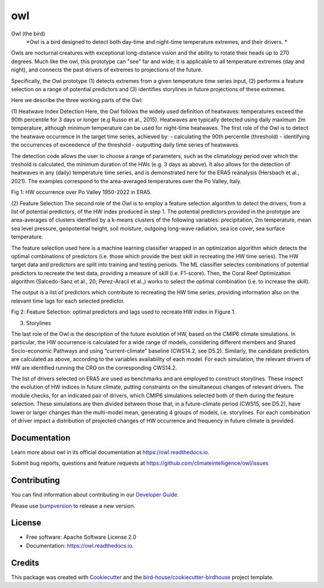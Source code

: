 ===
owl
===


.. image:: https://img.shields.io/pypi/v/owl.svg
        :target: https://pypi.python.org/pypi/owl

.. image:: https://img.shields.io/travis/climateintelligence/owl.svg
        :target: https://travis-ci.com/climateintelligence/owl

.. image:: https://readthedocs.org/projects/owl/badge/?version=latest
        :target: https://owl.readthedocs.io/en/latest/?version=latest
        :alt: Documentation Status

.. image:: https://img.shields.io/github/license/climateintelligence/owl.svg
    :target: https://github.com/climateintelligence/owl/blob/master/LICENSE.txt
    :alt: GitHub license

.. image:: https://badges.gitter.im/bird-house/birdhouse.svg
    :target: https://gitter.im/bird-house/birdhouse?utm_source=badge&utm_medium=badge&utm_campaign=pr-badge&utm_content=badge
    :alt: Join the chat at https://gitter.im/bird-house/birdhouse

Owl (the bird)
  *Owl is a bird designed to detect both day-time and night-time temperature extremes, and their drivers. *

Owls are nocturnal creatures with exceptional long-distance vision and the ability to rotate their heads up to 270 degrees. Much like the owl, this prototype can "see" far and wide; it is applicable to all temperature extremes (day and night), and connects the past drivers of extremes to projections of the future.

Specifically, the Owl prototype (1) detects extremes from a given temperature time series input, (2) performs a feature selection on a range of potential predictors and (3) identifies storylines in future projections of these extremes.

Here we describe the three working parts of the Owl:

(1) Heatwave Index Detection
Here, the Owl follows the widely used definition of heatwaves: temperatures exceed the 90th percentile for 3 days or longer (e.g Russo et al., 2015). Heatwaves are typically detected using daily maximum 2m temperature, although minimum temperature can be used for night-time heatwaves. 
The first role of the Owl is to detect the heatwave occurrence in the target time series, achieved by: 
- calculating the 90th percentile (threshold)
- identifying the occurrences of exceedence of the threshold
- outputting daily time series of heatwaves 

The detection code allows the user to choose a range of parameters, such as the climatology period over which the treshold is calculated, the minimum duration of the HWs (e.g. 3 days as above). It also allows for the detection of heatwaves in any (daily) temperature time series, and is demonstrated here for the ERA5 reanalysis (Hersbach et al., 2021). The examples correspond to the area-averaged temperatures over the Po Valley, Italy.

Fig 1: HW occurrence over Po Valley 1950-2022 in ERA5.

(2) Feature Selection
The second role of the Owl is to employ a feature selection algorithm to detect the drivers, from a list of potential predictors, of the HW index produced in step 1.  The potential predictors provided in the prototype are area-averages of clusters identfied by a k-means clusters of the following variables: precipitation, 2m temperature, mean sea level pressure, geopotential height, soil moisture, outgoing long-wave radiation, sea ice cover, sea surface temperature. 

The feature selection used here is a machine learning classifier wrapped in an optimization algorithm which detects the optimal combinations of predictors (i.e. those which provide the best skill in recreating the HW time series). The HW target data and predictors are split into training and testing periods. The ML classifier selectes combinations of potential predictors to recreate the test data, providing a measure of skill (i.e. F1-score). Then, the Coral Reef Optimization algorithm  (Salcedo-Sanz et al., 20; Perez-Aracil et al.,) works to select the optimal combination (i.e. to increase the skill).

The output is a list of predictors which contribute to recreating the HW time series, providing information also on the relevant time lags for each selected predictor.

Fig 2: Feature Selection: optimal predictors and lags used to recreate HW index in Figure 1.

(3) Storylines

The last role of the Owl is the description of the future evolution of HW, based on the CMIP6 climate simulations. In particular, the HW occurrence is calculated for a wide range of models, considering different members and Shared Socio-economic Pathways and using “current-climate” baseline (CWS14.2, see D5.2). Similarly, the candidate predictors are calculated as above, according to the variables availability of each model. For each simulation, the relevant drivers of HW are identified running the CRO on the corresponding CWS14.2. 

The list of drivers selected on ERA5 are used as benchmarks and are employed to construct storylines. These inspect the evolution of HW indices in future climate, putting constraints on the simultaneous changes of relevant drivers. The module checks, for an indicated pair of drivers, which CMIP6 simulations selected both of them during the feature selection. These simulations are then divided between those that, in a future-climate period (CWS15, see D5.2), have lower or larger changes than the multi-model mean, generating 4 groups of models, i.e. storylines. For each combination of driver impact a distribution of projected changes of HW occurrence and frequency in future climate is provided.


Documentation
-------------

Learn more about owl in its official documentation at
https://owl.readthedocs.io.

Submit bug reports, questions and feature requests at
https://github.com/climateintelligence/owl/issues

Contributing
------------

You can find information about contributing in our `Developer Guide`_.

Please use bumpversion_ to release a new version.


License
-------

* Free software: Apache Software License 2.0
* Documentation: https://owl.readthedocs.io.


Credits
-------

This package was created with Cookiecutter_ and the `bird-house/cookiecutter-birdhouse`_ project template.

.. _Cookiecutter: https://github.com/audreyr/cookiecutter
.. _`bird-house/cookiecutter-birdhouse`: https://github.com/bird-house/cookiecutter-birdhouse
.. _`Developer Guide`: https://owl.readthedocs.io/en/latest/dev_guide.html
.. _bumpversion: https://owl.readthedocs.io/en/latest/dev_guide.html#bump-a-new-version
